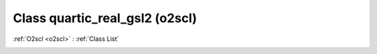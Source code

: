 Class quartic_real_gsl2 (o2scl)
===============================

:ref:`O2scl <o2scl>` : :ref:`Class List`

.. _quartic_real_gsl2:

.. doxygenclass:: o2scl::quartic_real_gsl2
